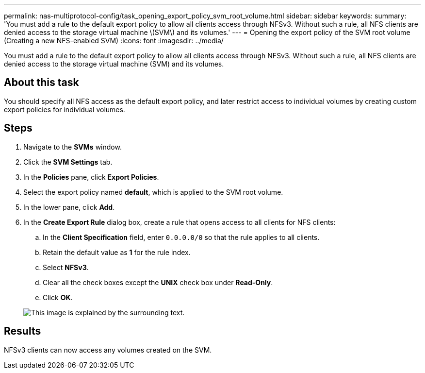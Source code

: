 ---
permalink: nas-multiprotocol-config/task_opening_export_policy_svm_root_volume.html
sidebar: sidebar
keywords: 
summary: 'You must add a rule to the default export policy to allow all clients access through NFSv3. Without such a rule, all NFS clients are denied access to the storage virtual machine \(SVM\) and its volumes.'
---
= Opening the export policy of the SVM root volume (Creating a new NFS-enabled SVM)
:icons: font
:imagesdir: ../media/

[.lead]
You must add a rule to the default export policy to allow all clients access through NFSv3. Without such a rule, all NFS clients are denied access to the storage virtual machine (SVM) and its volumes.

== About this task

You should specify all NFS access as the default export policy, and later restrict access to individual volumes by creating custom export policies for individual volumes.

== Steps

. Navigate to the *SVMs* window.
. Click the *SVM Settings* tab.
. In the *Policies* pane, click *Export Policies*.
. Select the export policy named *default*, which is applied to the SVM root volume.
. In the lower pane, click *Add*.
. In the *Create Export Rule* dialog box, create a rule that opens access to all clients for NFS clients:
 .. In the *Client Specification* field, enter `0.0.0.0/0` so that the rule applies to all clients.
 .. Retain the default value as *1* for the rule index.
 .. Select *NFSv3*.
 .. Clear all the check boxes except the *UNIX* check box under *Read-Only*.
 .. Click *OK*.

+
image::../media/export_rule_for_root_volume_multi.gif[This image is explained by the surrounding text.]

== Results

NFSv3 clients can now access any volumes created on the SVM.
